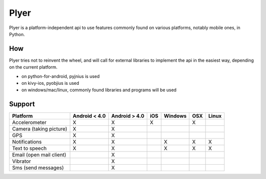 Plyer
====

Plyer is a platform-independent api to use features commonly found on various
platforms, notably mobile ones, in Python.

How
---

Plyer tries not to reinvent the wheel, and will call for external libraries to
implement the api in the easiest way, depending on the current platform.

- on python-for-android, pyjnius is used
- on kivy-ios, pyobjius is used
- on windows/mac/linux, commonly found libraries and programs will be used

Support
-------

================================== ============= ============= === ======= === =====
Platform                           Android < 4.0 Android > 4.0 iOS Windows OSX Linux
================================== ============= ============= === ======= === =====
Accelerometer                      X             X             X	   X
Camera (taking picture)            X             X
GPS                                X             X
Notifications                      X             X                 X       X   X
Text to speech                     X             X                 X       X   X
Email (open mail client)                         X
Vibrator                                         X
Sms (send messages)                              X
================================== ============= ============= === ======= === =====
